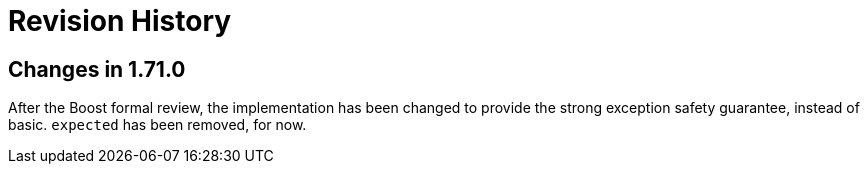 ////
Copyright 2019 Peter Dimov

Distributed under the Boost Software License, Version 1.0.

See accompanying file LICENSE_1_0.txt or copy at
http://www.boost.org/LICENSE_1_0.txt
////

[#changelog]
# Revision History
:idprefix: changelog_

## Changes in 1.71.0

After the Boost formal review, the implementation has been
changed to provide the strong exception safety guarantee,
instead of basic. `expected` has been removed, for now.
